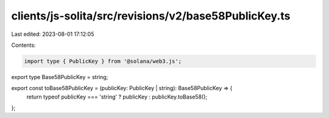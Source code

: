 clients/js-solita/src/revisions/v2/base58PublicKey.ts
=====================================================

Last edited: 2023-08-01 17:12:05

Contents:

.. code-block:: ts

    import type { PublicKey } from '@solana/web3.js';

export type Base58PublicKey = string;

export const toBase58PublicKey = (publicKey: PublicKey | string): Base58PublicKey => {
  return typeof publicKey === 'string' ? publicKey : publicKey.toBase58();
};


